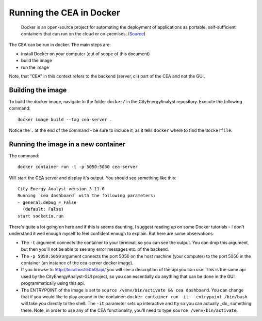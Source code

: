 Running the CEA in Docker
=========================

  Docker is an open-source project for automating the deployment of applications as portable, self-sufficient containers
  that can run on the cloud or on-premises. (Source_)

.. _Source: https://docs.microsoft.com/en-us/dotnet/architecture/microservices/container-docker-introduction/docker-defined

The CEA can be run in docker. The main steps are:

- install Docker on your computer (out of scope of this document)
- build the image
- run the image

Note, that "CEA" in this context refers to the backend (server, cli) part of the CEA and not the GUI.

Building the image
------------------

To build the docker image, navigate to the folder ``docker/`` in the CityEnergyAnalyst repository. Execute the
following command::

   docker image build --tag cea-server .

Notice the ``.`` at the end of the command - be sure to include it, as it tells ``docker`` where to find the
``Dockerfile``.

Running the image in a new container
------------------------------------

The command::

  docker container run -t -p 5050:5050 cea-server

Will start the CEA server and display it's output. You should see something like this::

   City Energy Analyst version 3.11.0
   Running `cea dashboard` with the following parameters:
   - general:debug = False
     (default: False)
   start socketio.run

There's quite a lot going on here and if this is seems daunting, I suggest reading up on some Docker tutorials - I don't
understand it well enough myself to feel confident enough to explain. But here are some observations:

- The ``-t`` argument connects the container to your terminal, so you can see the output. You can drop this argument,
  but then you'll not be able to see any error messages etc. of the backend.
- The ``-p 5050:5050`` argument connects the port 5050 on the host machine (your computer) to the port 5050 in the
  container (an instance of the cea-server docker image).
- If you browse to http://localhost:5050/api/ you will see a description of the api you can use. This is the same
  api used by the CityEnergyAnalyst-GUI project, so you can essentially do anything that can be done in the GUI
  programmatically using this api.
- The ENTRYPOINT of the image is set to ``source /venv/bin/activate && cea dashboard``. You can change that if you
  would like to play around in the container: ``docker container run -it --entrypoint /bin/bash`` will take you directly
  to the shell. The ``-it`` parameter sets up interactive and tty so you can actually _do_ something there. Note,
  in order to use any of the CEA functionality, you'll need to type ``source /venv/bin/activate``.